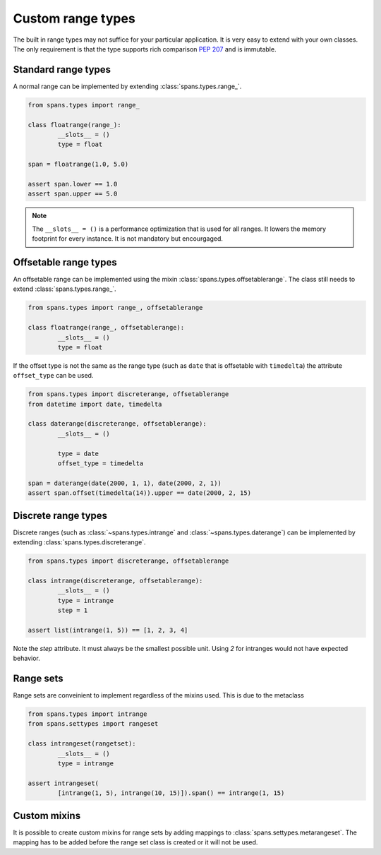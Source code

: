 Custom range types
==================
The built in range types may not suffice for your particular application. It is very easy to extend with your own classes. The only requirement is that the type supports rich comparison :pep:`207` and is immutable.

Standard range types
--------------------
A normal range can be implemented by extending :class:`spans.types.range_`.

.. code-block:: python

	from spans.types import range_

	class floatrange(range_):
		__slots__ = ()
		type = float

	span = floatrange(1.0, 5.0)

	assert span.lower == 1.0
	assert span.upper == 5.0

.. note::
	The ``__slots__ = ()`` is a performance optimization that is used for all ranges. It lowers the memory footprint for every instance. It is not mandatory but encourgaged.

Offsetable range types
----------------------
An offsetable range can be implemented using the mixin :class:`spans.types.offsetablerange`. The class still needs to extend :class:`spans.types.range_`.

.. code-block:: python

	from spans.types import range_, offsetablerange

	class floatrange(range_, offsetablerange):
		__slots__ = ()
		type = float

If the offset type is not the same as the range type (such as ``date`` that is offsetable with ``timedelta``) the attribute ``offset_type`` can be used.

.. code-block:: python

	from spans.types import discreterange, offsetablerange
	from datetime import date, timedelta

	class daterange(discreterange, offsetablerange):
		__slots__ = ()

		type = date
		offset_type = timedelta

	span = daterange(date(2000, 1, 1), date(2000, 2, 1))
	assert span.offset(timedelta(14)).upper == date(2000, 2, 15)

Discrete range types
--------------------
Discrete ranges (such as :class:`~spans.types.intrange` and :class:`~spans.types.daterange`) can be implemented by extending :class:`spans.types.discreterange`.

.. code-block:: python

	from spans.types import discreterange, offsetablerange

	class intrange(discreterange, offsetablerange):
		__slots__ = ()
		type = intrange
		step = 1

	assert list(intrange(1, 5)) == [1, 2, 3, 4]

Note the `step` attribute. It must always be the smallest possible unit. Using `2` for intranges would not have expected behavior.

Range sets
----------
Range sets are conveinient to implement regardless of the mixins used. This is due to the metaclass

.. code-block:: python

	from spans.types import intrange
	from spans.settypes import rangeset

	class intrangeset(rangetset):
		__slots__ = ()
		type = intrange

	assert intrangeset(
		[intrange(1, 5), intrange(10, 15)]).span() == intrange(1, 15)

Custom mixins
-------------
It is possible to create custom mixins for range sets by adding mappings to :class:`spans.settypes.metarangeset`. The mapping has to be added before the range set class is created or it will not be used.
